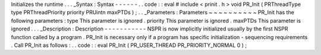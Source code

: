 Initializes
the
runtime
.
.
.
_Syntax
:
Syntax
-
-
-
-
-
-
.
.
code
:
:
eval
#
include
<
prinit
.
h
>
void
PR_Init
(
PRThreadType
type
PRThreadPriority
priority
PRUintn
maxPTDs
)
;
.
.
_Parameters
:
Parameters
~
~
~
~
~
~
~
~
~
~
PR_Init
has
the
following
parameters
:
type
This
parameter
is
ignored
.
priority
This
parameter
is
ignored
.
maxPTDs
This
parameter
is
ignored
.
.
.
_Description
:
Description
-
-
-
-
-
-
-
-
-
-
-
NSPR
is
now
implicitly
initialized
usually
by
the
first
NSPR
function
called
by
a
program
.
PR_Init
is
necessary
only
if
a
program
has
specific
initialization
-
sequencing
requirements
.
Call
PR_Init
as
follows
:
.
.
code
:
:
eval
PR_Init
(
PR_USER_THREAD
PR_PRIORITY_NORMAL
0
)
;
